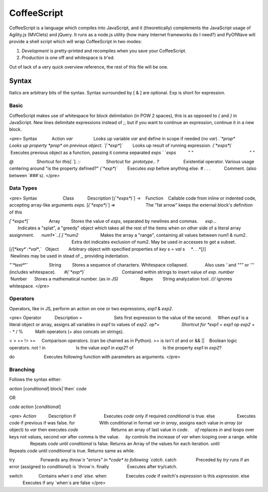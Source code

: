 CoffeeScript
++++++++

CoffeeScript is a language which compiles into JavaScript, and it (theoretically) complements the JavaScript usage of Agility.js (MVClets) and jQuery. It runs as a node.js utility (how many Internet frameworks do I need?) and PyOfWave will provide a shell script which will wrap CoffeeScript in two modes:

1) *Development* is pretty-printed and recompiles when you save your CoffeeScript. 
2) *Production* is one off and whitespace is `tr`'ed. 

Out of lack of a very quick overview reference, the rest of this file will be one. 

Syntax
======

Italics are arbitrary bits of the syntax. Syntax surrounded by [ & ] are optional. Exp is short for expression. 

Basic
------

CoffeeScript makes use of whitespace for block delimitation (in POW 2 spaces), this is as opposed to `{` and `}` in JavaScript. New lines delimitate expressions instead of `;`, but if you want to continue an expression, continue it in a new block. 

<pre>
Syntax            Action
*var*                 Looks up variable *var* and define in scope if needed (no `var`)
`.`*prop*           Looks up property *prop* on previous object. 
`[`*exp*`]`        Looks up result of running expression. 
`(`*exps*`)`      Executes previous object as a function, passing it comma separated *exps*
` `*exps*          " "                                              " "

`@`                   Shortcut for `this[`.`]. 
`::`                     Shortcut for `.prototype.`. 
`?`                    Existential operator. Various usage centering around "is the property defined?"
`(`*exp*`)`        Executes *exp* before anything else. 
`#` *. . .*           Comment. (also between `###`s). 
</pre>

Data Types
-----------

<pre>
Syntax                     Class           Description
[`(`*exps*`)`] `->`    Function    Callable code from inline or indented code, accepting array-like arguments *exps*. 
[`(`*exps*`)`] `=>`                         The "fat arrow" keeps the external block's definition of `this`

`[`*exps*`]`                Array         Stores the value of *exps*, separated by newlines and commas. 
     *exp*...                                        Indicates a "splat", a "greedy" object which takes all the rest of the items when on other side of a literal array assignment. 
     *num1*`..[.]`*num2*                  Makes the array a "range", containing all values between num1 & num2. 
                                                          Extra dot indicates exclusion of num2. May be used in accesses to get a subset. 
[`{`]*key*`:`*val*`,`   Object        Arbitrary object with specified properties of *key* s = *val* s
    *. . .*[`}`]                                      Newlines may be used in stead of `,`, providing indentation. 

`"`*text*`"`                 String         Stores a sequence of characters. Whitespace collapsed. 
             Also uses `'` and `"""` or `'''` (includes whitespace). 
      `#{`*exp*`}`                              Contained within strings to insert value of *exp*. 
*number*                    Number      Stores a mathematical number. 
(as in JS)                  Regex        String analyzation tool. `///` ignores whitespace. 
</pre>

Operators
----------

Operators, like in JS, perform an action on one or two expressions, *exp1* & *exp2*. 

<pre>
Operator           Description
=                          Sets first expression to the value of the second. 
    When *exp1* is a literal object or array, assigns all variables in *exp1* to values of *exp2*. 
*op*=                  Shortcut for *exp1* `=` *exp1* *op* *exp2*
+ - * / %          Math operators (+ also concats on strings). 

< > == != >=     Comparison operators. (can be chained as in Python). 
>= is isn't of
and or && ||    Boolean logic operators. 
not ! 
in                         Is the value *exp1* in *exp2*?
of                        Is the property *exp1* in *exp2*?

do                        Executes following function with parameters as arguments. 
</pre>

Branching
----------

Follows the syntax either:

*action* [*conditional*] block|`then` *code*

OR

*code* *action* [*conditional*]

<pre>
*Action*          Description
if                       Executes *code* only if required *conditional* is true. 
else                  Executes *code* if previous if was false. 
for                    With conditional in format *var* `in` *array*, assigns each value in *array* (or object) to *var* then executes *code*
                          Returns an array of last value in *code*. 
    `of` replaces `in` and loops over keys not values, second *var* after comma is the value. 
    `by` controls the increase of *var* when looping over a range. 
while                  Repeats *code* until *conditional* is false. Returns an Array of the values for each iteration. 
until                   Repeats *code* until *conditional* is true. Returns same as while. 

try                     Forwards any `throw`n "errors" in *code* to following `catch`. 
catch                Preceded by `try` runs if an error (assigned to *conditional*) is `throw`n. 
finally               Executes after try/catch. 

switch             Contains `when`s and `else`. 
when                Executes *code* if `switch`'s *expression* is this *expression*. 
else                  Executes if any `when`s are false
</pre>